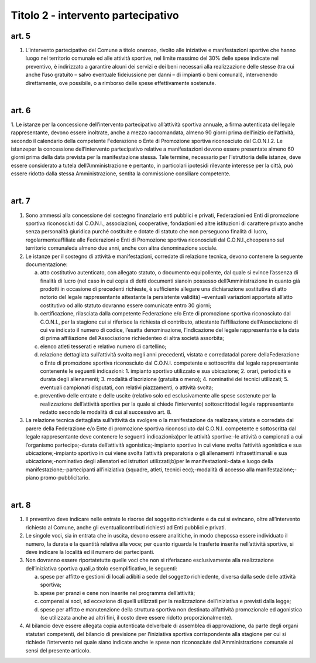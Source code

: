 =========================================================
Titolo 2 - intervento partecipativo
=========================================================

art. 5
--------------

1. L’intervento  partecipativo  del  Comune  a  titolo    oneroso,   rivolto   alle iniziative  e  manifestazioni  sportive  che  hanno  luogo  nel  territorio  comunale    ed  alle attività  sportive,  nel  limite  massimo  del  30%  delle  spese  indicate  nel  preventivo,  è indirizzato  a  garantire  alcuni  dei  servizi  e  dei  beni  necessari  alla  realizzazione  delle stesse  (tra cui anche l’uso gratuito – salvo  eventuale  fideiussione  per  danni – di impianti  o  beni  comunali),  intervenendo  direttamente,  ove  possibile,  o  a  rimborso delle spese effettivamente sostenute.

|

art. 6
--------------

1. Le  istanze  per  la  concessione  dell’intervento  partecipativo  all’attività sportiva  annuale,  a  firma  autenticata  del  legale  rappresentante,  devono  essere inoltrate, anche a  mezzo  raccomandata,  almeno  90  giorni  prima  dell’inizio dell’attività, secondo   il   calendario   della   competente   Federazione   o   Ente   di Promozione sportiva riconosciuto dal C.O.N.I.2. 
Le  istanzeper  la  concessione  dell’intervento  partecipativo  relative  a manifestazioni  devono  essere  presentate  almeno  60  giorni  prima  della  data  prevista per la manifestazione stessa. Tale termine, necessario per l’istruttoria delle istanze,  deve essere considerato a tutela dell’Amministrazione e pertanto, in particolari ipotesidi  rilevante  interesse  per  la  città,  può  essere  ridotto  dalla  stessa  Amministrazione, sentita la commissione consiliare competente.

|

art. 7
----------

1. Sono  ammessi  alla  concessione  del  sostegno  finanziario  enti  pubblici  e privati,   Federazioni   ed   Enti   di   promozione   sportiva   riconosciuti   dal   C.O.N.I., associazioni,  cooperative,  fondazioni  ed  altre  istituzioni  di  carattere  privato  anche senza  personalità  giuridica  purché  costituite  e  dotate  di  statuto  che  non  perseguono finalità di lucro,  regolarmenteaffiliate alle  Federazioni  o  Enti  di  Promozione sportiva  riconosciuti  dal C.O.N.I.,cheoperano  sul  territorio comunaleda  almeno due anni, anche con altra denominazione sociale.

2. Le   istanze   per   il   sostegno   di  attività   e  manifestazioni,   corredate  di relazione tecnica, devono contenere la seguente documentazione:

   a) atto costitutivo autenticato, con allegato statuto, o documento equipollente, dal quale  si  evince  l’assenza  di  finalità  di  lucro (nel  caso  in  cui  copia  di  detti documenti   sianoin  possesso  dell’Amministrazione in   quanto   già   prodotti   in occasione  di precedenti  richieste, è  sufficiente  allegare una  dichiarazione  sostitutiva di atto notorio del legale rappresentante attestante la persistente validità) –eventuali variazioni  apportate  all’atto  costitutivo  od  allo  statuto  dovranno  essere  comunicate entro 30 giorni;
   
   b) certificazione,   rilasciata   dalla   competente   Federazione   e/o   Ente   di promozione  sportiva  riconosciuto  dal  C.O.N.I.,  per  la  stagione  cui  si  riferisce  la richiesta di contributo, attestante l’affiliazione dell’Associazione di cui va indicato il numero di codice, l’esatta denominazione, l’indicazione del legale rappresentante e la data di prima affiliazione dell’Associazione richiedenteo di altra società assorbita;
   
   c) elenco atleti tesserati e relativo numero di cartellino;
   
   d) relazione  dettagliata  sull’attività  svolta  negli  anni  precedenti,  vistata    e corredatadal  parere  dellaFederazione o  Ente  di  promozione  sportiva  riconosciuto dal  C.O.N.I.  competente  e  sottoscritta  dal  legale  rappresentante  contenente  le seguenti indicazioni:
      1. impianto sportivo utilizzato e sua ubicazione;
      2. orari, periodicità e durata degli allenamenti;
      3. modalità d’iscrizione (gratuita o meno);
      4. nominativi dei tecnici utilizzati;
      5. eventuali campionati disputati, con relativi piazzamenti, o attività svolta;
      
   e) preventivo delle entrate e delle uscite (relativo solo ed esclusivamente alle spese  sostenute  per  la  realizzazione  dell’attività  sportiva  per  la  quale  si  chiede l’intervento) sottoscrittodal legale rappresentante redatto secondo le modalità di cui al successivo art. 8.
   
3. La relazione  tecnica  dettagliata  sull’attività  da  svolgere  o  la manifestazione da realizzare,vistata e corredata dal parere della Federazione e/o Ente di  promozione  sportiva  riconosciuto  dal  C.O.N.I.  competente  e  sottoscritta  dal  legale rappresentante deve contenere le seguenti indicazioni:a)per  le attività sportive:-le attività o campionati a cui l’organismo partecipa;-durata dell’attività agonistica;-impianto sportivo in cui viene svolta l’attività agonistica e sua ubicazione;-impianto sportivo in cui viene svolta l’attività preparatoria o gli allenamenti infrasettimanali e sua ubicazione;-nominativo degli allenatori ed istruttori utilizzati;b)per le manifestazioni:-data e luogo della manifestazione;-partecipanti all’iniziativa (squadre, atleti, tecnici ecc);-modalità di accesso alla manifestazione;-piano promo-pubblicitario.

|

art. 8
------------

1. Il preventivo deve indicare nelle  entrate  le  risorse  del  soggetto richiedente e da cui si  evincano, oltre all’intervento richiesto al Comune, anche gli eventualicontributi richiesti ad Enti pubblici e privati.

2. Le  singole  voci,  sia  in  entrata  che  in  uscita,  devono  essere  analitiche,  in modo  chepossa  essere  individuato  il  numero, la  durata  e  la  quantità  relativa  alla voce; per quanto riguarda le trasferte inserite nell’attività sportive, si deve indicare la località ed il numero dei partecipanti.

3. Non  dovranno  essere  riportatetutte  quelle  voci che  non  si  riferiscano esclusivamente alla realizzazione dell’iniziativa sportiva   quali,a   titolo esemplificativo, le seguenti:

   a) spese per  affitto e gestioni di locali adibiti a sede del soggetto  richiedente, diversa dalla sede delle attività sportiva;
   
   b) spese per pranzi e cene non inserite nel programma dell’attività;
   
   c) compensi  ai  soci,  ad  eccezione  di  quelli  utilizzati per  la  realizzazione dell’iniziativa e previsti dalla legge;
   
   d) spese  per  affitto  e  manutenzione  della  struttura  sportiva  non  destinata all’attività promozionale ed agonistica (se utilizzata anche ad altri fini, il costo deve essere ridotto proporzionalmente).

4. Al   bilancio deve   essere   allegata   copia autenticata   delverbale   di assemblea  di  approvazione,  da  parte  degli  organi  statutari  competenti,  del  bilancio  di previsione  per  l’iniziativa  sportiva  corrispondente  alla  stagione  per  cui  si  richiede l’intervento  nel  quale  siano  indicate  anche  le  spese  non  riconosciute dall’Amministrazione comunale ai sensi del presente articolo.
